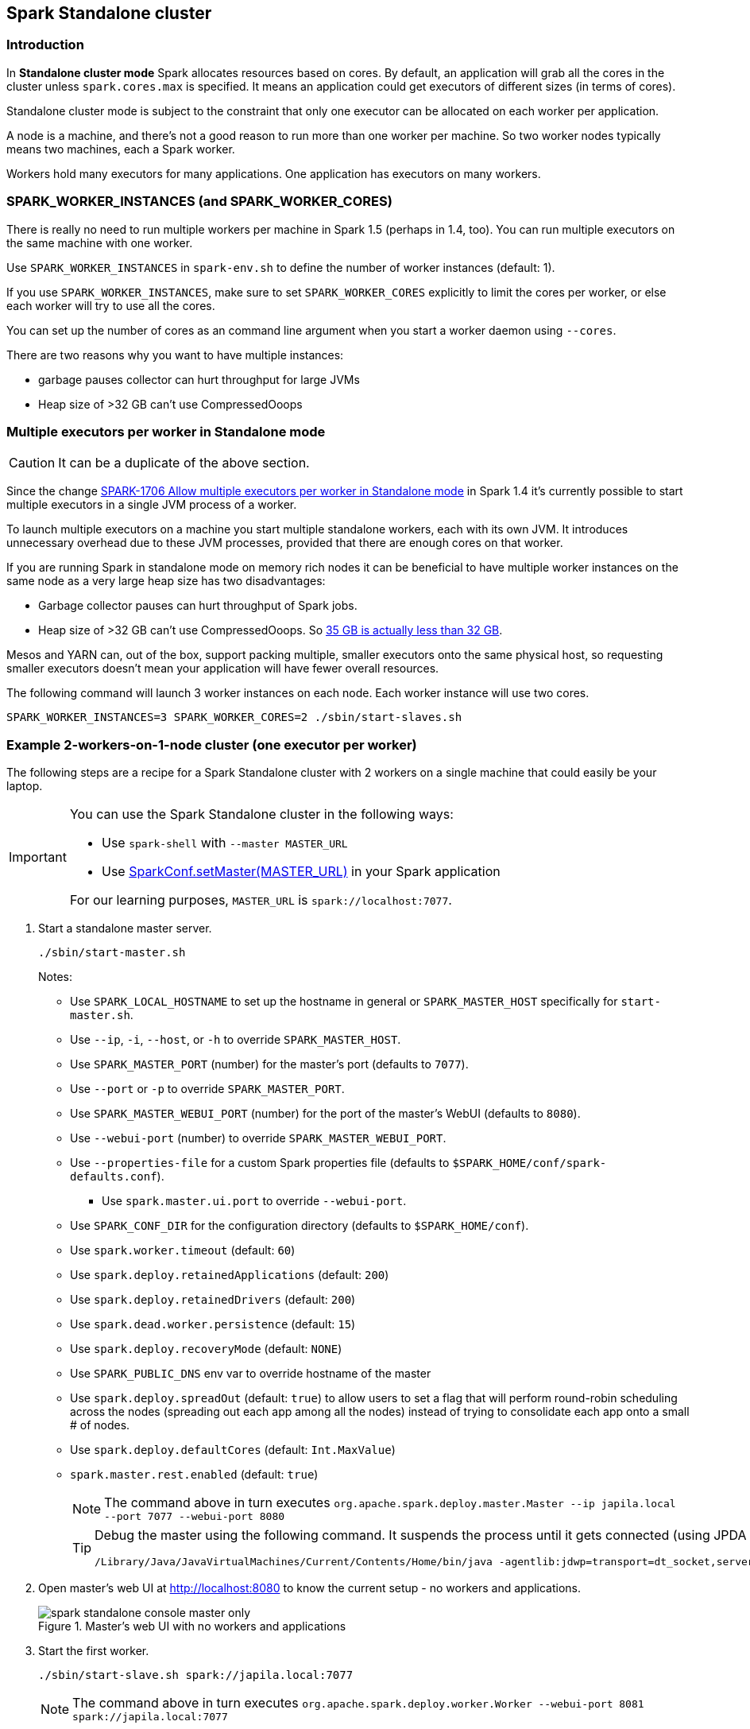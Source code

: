 == Spark Standalone cluster

=== Introduction

In *Standalone cluster mode* Spark allocates resources based on cores. By default, an application will grab all the cores in the cluster unless `spark.cores.max` is specified. It means an application could get executors of different sizes (in terms of cores).

Standalone cluster mode is subject to the constraint that only one executor can be allocated on each worker per application.

A node is a machine, and there's not a good reason to run more than one worker per machine. So two worker nodes typically means two machines, each a Spark worker.

Workers hold many executors for many applications. One application has executors on many workers.

=== SPARK_WORKER_INSTANCES (and SPARK_WORKER_CORES)

There is really no need to run multiple workers per machine in Spark 1.5 (perhaps in 1.4, too). You can run multiple executors on the same machine with one worker.

Use `SPARK_WORKER_INSTANCES` in `spark-env.sh` to define the number of worker instances (default: 1).

If you use `SPARK_WORKER_INSTANCES`, make sure to set `SPARK_WORKER_CORES` explicitly to limit the cores per worker, or else each worker will try to use all the cores.

You can set up the number of cores as an command line argument when you start a worker daemon using `--cores`.

There are two reasons why you want to have multiple instances:

* garbage pauses collector can hurt throughput for large JVMs
* Heap size of >32 GB can’t use CompressedOoops

=== Multiple executors per worker in Standalone mode

CAUTION: It can be a duplicate of the above section.

Since the change https://issues.apache.org/jira/browse/SPARK-1706[SPARK-1706 Allow multiple executors per worker in Standalone mode] in Spark 1.4 it's currently possible to start multiple executors in a single JVM process of a worker.

To launch multiple executors on a machine you start multiple standalone workers, each with its own JVM. It introduces unnecessary overhead due to these JVM processes, provided that there are enough cores on that worker.

If you are running Spark in standalone mode on memory rich nodes it can be beneficial to have multiple worker instances on the same node as a very large heap size has two disadvantages:

* Garbage collector pauses can hurt throughput of Spark jobs.
* Heap size of >32 GB can’t use CompressedOoops. So https://blog.codecentric.de/en/2014/02/35gb-heap-less-32gb-java-jvm-memory-oddities/[35 GB is actually less than 32 GB].

Mesos and YARN can, out of the box, support packing multiple, smaller executors onto the same physical host, so requesting smaller executors doesn’t mean your application will have fewer overall resources.

The following command will launch 3 worker instances on each node. Each worker instance will use two cores.

```
SPARK_WORKER_INSTANCES=3 SPARK_WORKER_CORES=2 ./sbin/start-slaves.sh
```

=== Example 2-workers-on-1-node cluster (one executor per worker)

The following steps are a recipe for a Spark Standalone cluster with 2 workers on a single machine that could easily be your laptop.

[IMPORTANT]
====
You can use the Spark Standalone cluster in the following ways:

* Use `spark-shell` with `--master MASTER_URL`
* Use http://spark.apache.org/docs/latest/api/scala/index.html#org.apache.spark.SparkConf[SparkConf.setMaster(MASTER_URL)] in your Spark application

For our learning purposes, `MASTER_URL` is `spark://localhost:7077`.
====

1. Start a standalone master server.

  ./sbin/start-master.sh
+
Notes:

* Use `SPARK_LOCAL_HOSTNAME` to set up the hostname in general or `SPARK_MASTER_HOST` specifically for `start-master.sh`.
* Use `--ip`, `-i`, `--host`, or `-h` to override `SPARK_MASTER_HOST`.
* Use `SPARK_MASTER_PORT` (number) for the master's port (defaults to `7077`).
* Use `--port` or `-p` to override `SPARK_MASTER_PORT`.
* Use `SPARK_MASTER_WEBUI_PORT` (number) for the port of the master's WebUI (defaults to `8080`).
* Use `--webui-port` (number) to override `SPARK_MASTER_WEBUI_PORT`.
* Use `--properties-file` for a custom Spark properties file (defaults to `$SPARK_HOME/conf/spark-defaults.conf`).
** Use `spark.master.ui.port` to override `--webui-port`.
* Use `SPARK_CONF_DIR` for the configuration directory (defaults to `$SPARK_HOME/conf`).
* Use `spark.worker.timeout` (default: `60`)
* Use `spark.deploy.retainedApplications` (default: `200`)
* Use `spark.deploy.retainedDrivers` (default: `200`)
* Use `spark.dead.worker.persistence` (default: `15`)
* Use `spark.deploy.recoveryMode` (default: `NONE`)
* Use `SPARK_PUBLIC_DNS` env var to override hostname of the master
* Use `spark.deploy.spreadOut` (default: `true`) to allow users to set a flag that will perform round-robin scheduling across the nodes (spreading out each app among all the nodes) instead of trying to consolidate each app onto a small # of nodes.
* Use `spark.deploy.defaultCores` (default: `Int.MaxValue`)
* `spark.master.rest.enabled` (default: `true`)
+
NOTE: The command above in turn executes `org.apache.spark.deploy.master.Master --ip japila.local --port 7077 --webui-port 8080`
+
[TIP]
====
Debug the master using the following command. It suspends the process until it gets connected (using JPDA client, e.g. your IDE).
```
/Library/Java/JavaVirtualMachines/Current/Contents/Home/bin/java -agentlib:jdwp=transport=dt_socket,server=y,suspend=y,address=5005 -cp /Users/jacek/dev/oss/spark/sbin/../conf/:/Users/jacek/dev/oss/spark/assembly/target/scala-2.11/spark-assembly-1.6.0-SNAPSHOT-hadoop2.7.1.jar:/Users/jacek/dev/oss/spark/lib_managed/jars/datanucleus-api-jdo-3.2.6.jar:/Users/jacek/dev/oss/spark/lib_managed/jars/datanucleus-core-3.2.10.jar:/Users/jacek/dev/oss/spark/lib_managed/jars/datanucleus-rdbms-3.2.9.jar -Xms1g -Xmx1g org.apache.spark.deploy.master.Master --ip japila.local --port 7077 --webui-port 8080
```
====

1. Open master’s web UI at http://localhost:8080 to know the current setup - no workers and applications.
+
.Master's web UI with no workers and applications
image::images/spark-standalone-console-master-only.png[]

1. Start the first worker.

  ./sbin/start-slave.sh spark://japila.local:7077
+
NOTE: The command above in turn executes `org.apache.spark.deploy.worker.Worker --webui-port 8081 spark://japila.local:7077`

1. Check out master’s web UI at http://localhost:8080 to know the current setup - one worker.
+
.Master's web UI with one worker ALIVE
image::images/spark-standalone-console-one-worker.png[]
+
Note the number of CPUs and memory, 8 and 15 GBs, respectively (one gigabyte left for the OS -- _oh, how generous, my dear Spark!_).

1. Let's stop the worker to start over with custom configuration. You use `./sbin/stop-slave.sh` to stop the worker.

  ./sbin/stop-slave.sh

1. Check out master’s web UI at http://localhost:8080 to know the current setup - one worker in *DEAD* state.
+
.Master's web UI with one worker DEAD
image::images/spark-standalone-console-worker-dead.png[]

1. Start a worker using `--cores 2` and `--memory 4g` for two CPU cores and 4 GB of RAM.

  ./sbin/start-slave.sh spark://japila.local:7077 --cores 2 --memory 4g
+
NOTE: The command translates to `org.apache.spark.deploy.worker.Worker --webui-port 8081 spark://japila.local:7077 --cores 2 --memory 4g`

1. Check out master’s web UI at http://localhost:8080 to know the current setup - one worker *ALIVE* and another *DEAD*.
+
.Master's web UI with one worker ALIVE and one DEAD
image::images/spark-standalone-console-workers-alive-and-dead.png[]

1. Configuring cluster using `conf/spark-env.sh`
+
There's the `conf/spark-env.sh.template` template to start from.
+
We're going to use the following `conf/spark-env.sh`:
+
[source,shell]
.conf/spark-env.sh
----
SPARK_WORKER_CORES=2 # <1>
SPARK_WORKER_INSTANCES=2 # <2>
SPARK_WORKER_MEMORY=2g
----
<1> the number of cores per worker
<2> the number of workers per node (a machine)


1. Start the workers.

  ./sbin/start-slave.sh spark://japila.local:7077
+
As the command progresses, it prints out _starting org.apache.spark.deploy.worker.Worker, logging to_ for each worker. You defined two workers in `conf/spark-env.sh` using `SPARK_WORKER_INSTANCES`, so you should see two lines.
+
  $ ./sbin/start-slave.sh spark://japila.local:7077
  starting org.apache.spark.deploy.worker.Worker, logging to ../logs/spark-jacek-org.apache.spark.deploy.worker.Worker-1-japila.local.out
  starting org.apache.spark.deploy.worker.Worker, logging to ../logs/spark-jacek-org.apache.spark.deploy.worker.Worker-2-japila.local.out

1. Check out master’s web UI at http://localhost:8080 to know the current setup - at least two workers should be *ALIVE*.
+
.Master's web UI with two workers ALIVE
image::images/spark-standalone-console-two-workers-alive.png[]
+
[NOTE]
====
Use `jps` on master to see the instances given they all run on the same machine, e.g. `localhost`).

....
$ jps
6580 Worker
4872 Master
6874 Jps
6539 Worker
....
====

1. Stop all instances - the driver and the workers.

  ./sbin/stop-all.sh

=== SparkContext initialization in Standalone cluster

When you create a `SparkContext` using `spark://` master URL, `TaskSchedulerImpl` is the sole implementation of `TaskScheduler` interface.

Each TaskScheduler schedules tasks for a single SparkContext. The schedulers get sets of tasks submitted to them from the `DAGScheduler` for each stage, and are responsible for sending the tasks to the cluster, running them, retrying if there are failures, and mitigating stragglers. They return events to the DAGScheduler.

The default implementation can schedule tasks for multiple types of clusters by acting through a SchedulerBackend. It handles common logic, like determining a scheduling order across jobs, waking up to launch speculative tasks, etc.

* `spark.task.maxFailures` (default: `4`) - Number of individual task failures before giving up on the job. The only place where it is used is `org.apache.spark.scheduler.TaskSchedulerImpl` to initialize `org.apache.spark.scheduler.TaskSetManager`

FIXME `spark.speculation.interval` (default: `100ms`) - how often to check for speculative tasks. Where else?

FIXME `spark.starvation.timeout` (default: `15s`) - Threshold above which we warn user initial TaskSet may be starved

FIXME `spark.task.cpus` (default: `1`) - CPUs to request per task

Keeps track of task ids and executor ids, executors per host, hosts per rack

FIXME `DAGScheduler` & `SchedulerBackend` - what is it and what does it do?

`spark.scheduler.mode` (default: `FIFO`) can be of any of `FAIR`, `FIFO`, `NONE` values. `FAIR` and `FIFO` determine which policy is used to order tasks amongst a Schedulable's sub-queues. `NONE` is used when a Schedulable has no sub-queues.

FIXME Where is `spark.scheduler.mode` used?

FIXME `TaskResultGetter` what is that and what for?

You can give one or many comma-separated masters URLs in `spark://` URL.

FIXME What does a many-master URL do?

`SparkDeploySchedulerBackend` is created and later passed to initialize `TaskSchedulerImpl`.

A pair of backend and scheduler is returned.

The result is two have a pair of a backend and a scheduler.
